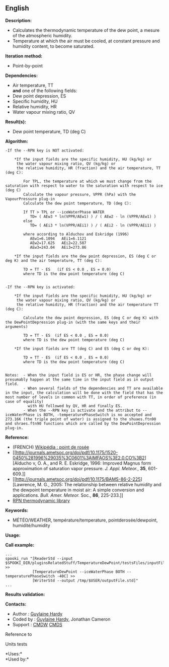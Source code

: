 ** English















*Description:*

- Calculates the thermodynamic temperature of the dew point, a mesure of
  the atmospheric humidity.
- Temperature at which the air must be cooled, at constant pressure and
  humidity content, to become saturated.

*Iteration method:*

- Point-by-point

*Dependencies:*

- Air temperature, TT\\
  *and* one of the following fields:
- Dew point depression, ES
- Specific humidity, HU
- Relative humidity, HR
- Water vapour mixing ratio, QV

*Result(s):*

- Dew point temperature, TD (deg C)

*Algorithm:*

#+begin_example
  -If the --RPN key is NOT activated:

      *If the input fields are the specific humidity, HU (kg/kg) or
       the water vapour mixing ratio, QV (kg/kg) or
       the relative humidity, HR (fraction) and the air temperature, TT (deg C):

          For TPL, the temperature at which we must change from the saturation with respect to water to the saturation with respect to ice (deg C)
          Calculate the vapour pressure, VPPR (hPa) with the VapourPressure plug-in
          Calculate the dew point temperature, TD (deg C):

          If TT > TPL or --iceWaterPhase WATER
             TD= ( AEw3 * ln(VPPR/AEw1) ) / ( AEw2 - ln (VPPR/AEw1) )
          else
             TD= ( AEi3 * ln(VPPR/AEi1) ) / ( AEi2 - ln (VPPR/AEi1) )

          where according to Alduchov and Eskridge (1996)
             AEw1=6.1094   AEi1=6.1121
             AEw2=17.625   AEi2=22.587
             AEw3=243.04   AEi3=273.86

      *If the input fields are the dew point depression, ES (deg C or deg K) and the air temperature, TT (deg C):

          TD = TT - ES   (if ES < 0.0 , ES = 0.0)
          where TD is the dew point temperature (deg C)


  -If the --RPN key is activated:

      *If the input fields are the specific humidity, HU (kg/kg) or
       the water vapour mixing ratio, QV (kg/kg) or
       the relative humidity, HR (fraction) and the air temperature TT (deg C):

          Calculate the dew point depression, ES (deg C or deg K) with the DewPointDepression plug-in (with the same keys and their arguments)

          TD = TT - ES  (if ES < 0.0 , ES = 0.0)
          where TD is the dew point temperature (deg C)

      *If the input fields are TT (deg C) and ES (deg C or deg K):

          TD = TT - ES  (if ES < 0.0 , ES = 0.0)
          where TD is the dew point temperature (deg C)


  Notes:  - When the input field is ES or HR, the phase change will presumably happen at the same time in the input field as in output field.
          - When several fields of the dependencies and TT are available in the input, the calculation will be done with the field that has the most number of levels in common with TT, in order of preference (in case of equality)
            with HU followed by QV, HR and finally ES.
          - When the --RPN key is activate and the attribut to --iceWaterPhase is BOTH, -temperaturePhaseSwitch is no accepted and 273.16K (the triple point of water) is assigned to the shuaes.ftn90 and shraes.ftn90 functions which are called by the DewPointDepression plug-in.
#+end_example

*Reference:*

- (FRENCH) [[http://fr.wikipedia.org/wiki/Point_de_rosée][Wikipédia :
  point de rosée]]
- [[http://journals.ametsoc.org/doi/pdf/10.1175/1520-0450%281996%29035%3C0601%3AIMFAOS%3E2.0.CO%3B2][Alducho
  v, O. A., and R. E. Eskridge, 1996: Improved Magnus form approximation
  of saturation vapor pressure. /J. Appl. Meteor./, *35*, 601-609.]]
- [[http://journals.ametsoc.org/doi/pdf/10.1175/BAMS-86-2-225][Lawrence,
  M. G., 2005: The relationship between relative humidity and the
  dewpoint temperature in moist air: A simple conversion and
  applications. /Bull. Amer. Meteor./ Soc., *86*, 225-233.]]
- [[https://wiki.cmc.ec.gc.ca/images/6/60/Tdpack2011.pdf][RPN
  thermodynamic library]]

*Keywords:*

- MÉTÉO/WEATHER, température/temperature, pointderosée/dewpoint,
  humidité/humidity

*Usage:*

*Call example:* 

#+begin_example
      ...
      spooki_run "[ReaderStd --input $SPOOKI_DIR/pluginsRelatedStuff/TemperatureDewPoint/testsFiles/inputFile.std] >>
                  [TemperatureDewPoint --iceWaterPhase BOTH --temperaturePhaseSwitch -40C] >>
                  [WriterStd --output /tmp/$USER/outputFile.std]"
      ...
#+end_example

*Results validation:*

*Contacts:*

- Author : [[https://wiki.cmc.ec.gc.ca/wiki/User:Hardyg][Guylaine
  Hardy]]
- Coded by : [[https://wiki.cmc.ec.gc.ca/wiki/User:Hardyg][Guylaine
  Hardy]], Jonathan Cameron
- Support : [[https://wiki.cmc.ec.gc.ca/wiki/CMDW][CMDW]]
  [[https://wiki.cmc.ec.gc.ca/wiki/CMDS][CMDS]]

Reference to 


Units tests

*Uses:*\\

*Used by:*\\



  

